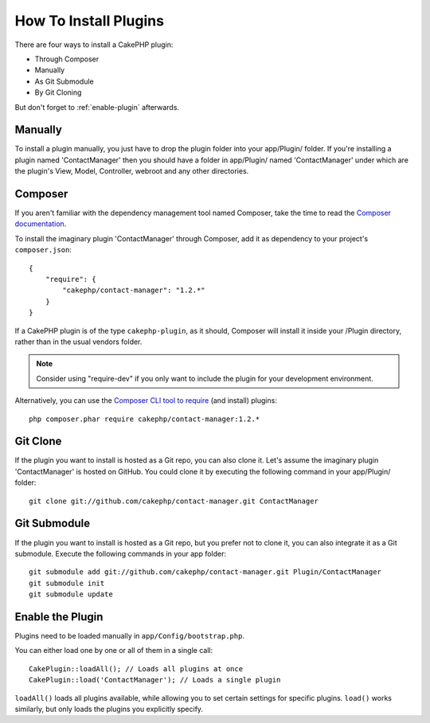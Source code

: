 How To Install Plugins
######################

There are four ways to install a CakePHP plugin:

- Through Composer
- Manually
- As Git Submodule
- By Git Cloning

But don't forget to :ref:`enable-plugin` afterwards.

Manually
========

To install a plugin manually, you just have to drop the plugin folder
into your app/Plugin/ folder. If you're installing a plugin named
'ContactManager' then you should have a folder in app/Plugin/
named 'ContactManager' under which are the plugin's View, Model,
Controller, webroot and any other directories.

Composer
========

If you aren't familiar with the dependency management tool named Composer,
take the time to read the
`Composer documentation <https://getcomposer.org/doc/00-intro.md>`_.

To install the imaginary plugin 'ContactManager' through Composer,
add it as dependency to your project's ``composer.json``::

    {
        "require": {
            "cakephp/contact-manager": "1.2.*"
        }
    }

If a CakePHP plugin is of the type ``cakephp-plugin``, as it should,
Composer will install it inside your /Plugin directory,
rather than in the usual vendors folder.

.. note::

    Consider using "require-dev" if you only want to include
    the plugin for your development environment.

Alternatively, you can use the
`Composer CLI tool to require <https://getcomposer.org/doc/03-cli.md#require>`_
(and install) plugins::

    php composer.phar require cakephp/contact-manager:1.2.*

Git Clone
=========

If the plugin you want to install is hosted as a Git repo, you can also clone it.
Let's assume the imaginary plugin 'ContactManager' is hosted on GitHub.
You could clone it by executing the following command in your app/Plugin/ folder::

    git clone git://github.com/cakephp/contact-manager.git ContactManager

Git Submodule
=============

If the plugin you want to install is hosted as a Git repo,
but you prefer not to clone it, you can also integrate it as a Git submodule.
Execute the following commands in your app folder::

    git submodule add git://github.com/cakephp/contact-manager.git Plugin/ContactManager
    git submodule init
    git submodule update


.. _enable-plugins:

Enable the Plugin
=================

Plugins need to be loaded manually in ``app/Config/bootstrap.php``.

You can either load one by one or all of them in a single call::

    CakePlugin::loadAll(); // Loads all plugins at once
    CakePlugin::load('ContactManager'); // Loads a single plugin

``loadAll()`` loads all plugins available, while allowing you to set certain
settings for specific plugins. ``load()`` works similarly, but only loads the
plugins you explicitly specify.


.. meta::
    :title lang=en: How To Install Plugins
    :keywords lang=en: plugin folder, install, git, zip, tar, submodule, manual, clone, contactmanager, enable